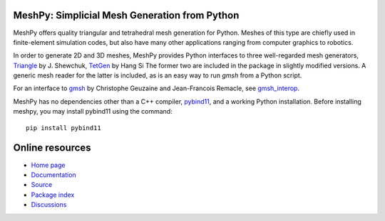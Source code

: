 MeshPy: Simplicial Mesh Generation from Python
==============================================

.. image:: https://gitlab.tiker.net/inducer/meshpy/badges/main/pipeline.svg
    :alt: Gitlab Build Status
    :target: https://gitlab.tiker.net/inducer/meshpy/commits/main
.. image:: https://github.com/inducer/meshpy/workflows/CI/badge.svg?branch=main
    :alt: Github Build Status
    :target: https://github.com/inducer/meshpy/actions?query=branch%3Amain+workflow%3ACI
.. image:: https://badge.fury.io/py/MeshPy.svg
    :alt: Python Package Index Release Page
    :target: https://pypi.org/project/meshpy/

MeshPy offers quality triangular and tetrahedral mesh generation for Python.
Meshes of this type are chiefly used in finite-element simulation codes, but
also have many other applications ranging from computer graphics to robotics.

In order to generate 2D and 3D meshes, MeshPy provides Python interfaces to
three well-regarded mesh generators, `Triangle
<http://www.cs.cmu.edu/~quake/triangle.html>`_ by J.  Shewchuk, `TetGen
<http://tetgen.berlios.de/>`_ by Hang Si
The former two are included in the package in slightly modified versions. A
generic mesh reader for the latter is included, as is an easy way to run `gmsh`
from a Python script.

For an interface to `gmsh <http://www.geuz.org/gmsh/>`_ by Christophe Geuzaine
and Jean-Francois Remacle, see `gmsh_interop <https://github.com/inducer/gmsh_interop>`__.

MeshPy has no dependencies other than a C++ compiler,
`pybind11 <https://pybind11.readthedocs.io/en/stable/>`_,
and a working Python installation. Before installing meshpy,
you may install pybind11 using the command::

   pip install pybind11

Online resources
================

* `Home page <https://mathema.tician.de/software/meshpy>`_
* `Documentation <http://documen.tician.de/meshpy>`_
* `Source <https://github.com/inducer/meshpy>`_
* `Package index <https://pypi.org/project/MeshPy>`_
* `Discussions <https://github.com/inducer/meshpy/discussions>`_

